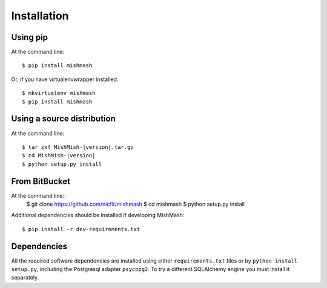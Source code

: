 ============
Installation
============

Using pip
------------
At the command line::

    $ pip install mishmash

Or, if you have virtualenvwrapper installed::

    $ mkvirtualenv mishmash
    $ pip install mishmash

Using a source distribution
-----------------------------
At the command line:

.. parsed-literal::

    $ tar zxf MishMish-|version|.tar.gz
    $ cd MishMish-|version|
    $ python setup.py install

From BitBucket
--------------
At the command line::
    $ git clone https://github.com/nicfit/mishmash
    $ cd mishmash
    $ python setup.py install

Additional dependencies should be installed if developing MishMash::

    $ pip install -r dev-requirements.txt

Dependencies
-------------
All the required software dependencies are installed using either 
``requirements.txt`` files or by ``python install setup.py``, including the
Postgresql adapter ``psycopg2``. To try a different SQLAlchemy engine you must
install it separately.
